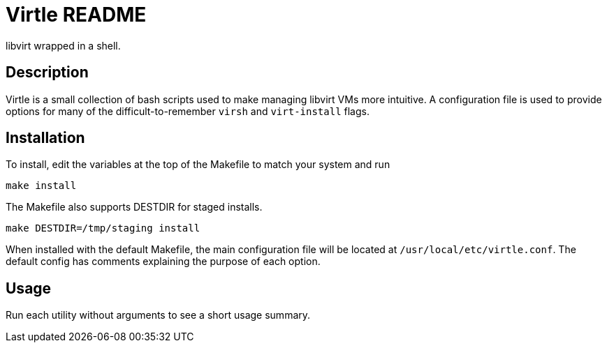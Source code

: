 Virtle README
=============

libvirt wrapped in a shell.

Description
-----------

Virtle is a small collection of bash scripts used to make managing libvirt VMs
more intuitive. A configuration file is used to provide options for many of the
difficult-to-remember `virsh` and `virt-install` flags.

Installation
------------

To install, edit the variables at the top of the Makefile to match your system
and run

	make install

The Makefile also supports DESTDIR for staged installs.

	make DESTDIR=/tmp/staging install

When installed with the default Makefile, the main configuration file will be
located at +/usr/local/etc/virtle.conf+. The default config has comments
explaining the purpose of each option.

Usage
-----

Run each utility without arguments to see a short usage summary.


/////
vim: set syntax=asciidoc ts=4 sw=4 noet:
/////
